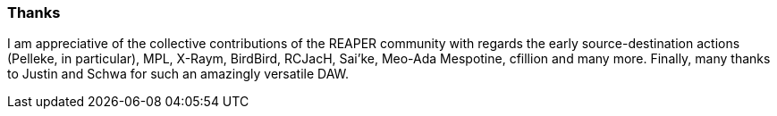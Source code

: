 === Thanks

I am appreciative of the collective contributions of the REAPER community with regards the early source-destination actions (Pelleke, in particular), MPL, X-Raym, BirdBird, RCJacH, Sai'ke, Meo-Ada Mespotine, cfillion and many more. Finally, many thanks to Justin and Schwa for such an amazingly versatile DAW.